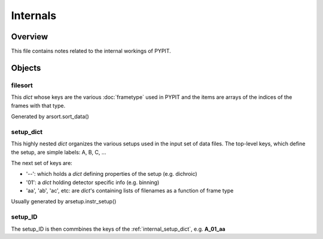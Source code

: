 .. highlight:: rest

.. _internals:

*********
Internals
*********

Overview
========

This file contains notes related to the internal
workings of PYPIT.

Objects
=======


filesort
--------

This *dict* whose keys are the various :doc:`frametype` used
in PYPIT and the items are arrays of the indices of the frames
with that type.

Generated by arsort.sort_data()

.. _internal_setup_dict:

setup_dict
----------

This highly nested *dict* organizes the various setups used in the input set of
data files.  The top-level keys, which define the setup,
are simple labels:  A, B, C, ...

The next set of keys are:

*  '--': which holds a *dict* defining properties of the setup (e.g. dichroic)
*  '01': a *dict* holding detector specific info (e.g. binning)
*  'aa', 'ab', 'ac', etc:  are *dict*'s containing lists of filenames as a function of frame type

Usually generated by arsetup.instr_setup()

.. _internal_setup_id:

setup_ID
--------

The setup_ID is then commbines the keys of the :ref:`internal_setup_dict`,
e.g.  **A_01_aa**
